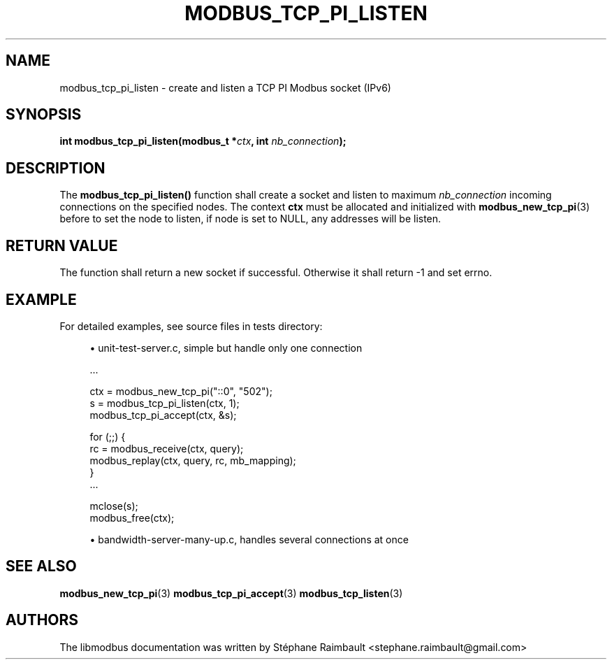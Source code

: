 '\" t
.\"     Title: modbus_tcp_pi_listen
.\"    Author: [see the "AUTHORS" section]
.\" Generator: DocBook XSL Stylesheets v1.78.1 <http://docbook.sf.net/>
.\"      Date: 06/26/2017
.\"    Manual: libmodbus Manual
.\"    Source: libmodbus v3.1.4
.\"  Language: English
.\"
.TH "MODBUS_TCP_PI_LISTEN" "3" "06/26/2017" "libmodbus v3\&.1\&.4" "libmodbus Manual"
.\" -----------------------------------------------------------------
.\" * Define some portability stuff
.\" -----------------------------------------------------------------
.\" ~~~~~~~~~~~~~~~~~~~~~~~~~~~~~~~~~~~~~~~~~~~~~~~~~~~~~~~~~~~~~~~~~
.\" http://bugs.debian.org/507673
.\" http://lists.gnu.org/archive/html/groff/2009-02/msg00013.html
.\" ~~~~~~~~~~~~~~~~~~~~~~~~~~~~~~~~~~~~~~~~~~~~~~~~~~~~~~~~~~~~~~~~~
.ie \n(.g .ds Aq \(aq
.el       .ds Aq '
.\" -----------------------------------------------------------------
.\" * set default formatting
.\" -----------------------------------------------------------------
.\" disable hyphenation
.nh
.\" disable justification (adjust text to left margin only)
.ad l
.\" -----------------------------------------------------------------
.\" * MAIN CONTENT STARTS HERE *
.\" -----------------------------------------------------------------
.SH "NAME"
modbus_tcp_pi_listen \- create and listen a TCP PI Modbus socket (IPv6)
.SH "SYNOPSIS"
.sp
\fBint modbus_tcp_pi_listen(modbus_t *\fR\fB\fIctx\fR\fR\fB, int \fR\fB\fInb_connection\fR\fR\fB);\fR
.SH "DESCRIPTION"
.sp
The \fBmodbus_tcp_pi_listen()\fR function shall create a socket and listen to maximum \fInb_connection\fR incoming connections on the specified nodes\&. The context \fBctx\fR must be allocated and initialized with \fBmodbus_new_tcp_pi\fR(3) before to set the node to listen, if node is set to NULL, any addresses will be listen\&.
.SH "RETURN VALUE"
.sp
The function shall return a new socket if successful\&. Otherwise it shall return \-1 and set errno\&.
.SH "EXAMPLE"
.sp
For detailed examples, see source files in tests directory:
.sp
.RS 4
.ie n \{\
\h'-04'\(bu\h'+03'\c
.\}
.el \{\
.sp -1
.IP \(bu 2.3
.\}
unit\-test\-server\&.c, simple but handle only one connection
.RE
.sp
.if n \{\
.RS 4
.\}
.nf
\&.\&.\&.

ctx = modbus_new_tcp_pi("::0", "502");
s = modbus_tcp_pi_listen(ctx, 1);
modbus_tcp_pi_accept(ctx, &s);

for (;;) {
    rc = modbus_receive(ctx, query);
    modbus_replay(ctx, query, rc, mb_mapping);
}
\&.\&.\&.

mclose(s);
modbus_free(ctx);
.fi
.if n \{\
.RE
.\}
.sp
.RS 4
.ie n \{\
\h'-04'\(bu\h'+03'\c
.\}
.el \{\
.sp -1
.IP \(bu 2.3
.\}
bandwidth\-server\-many\-up\&.c, handles several connections at once
.RE
.SH "SEE ALSO"
.sp
\fBmodbus_new_tcp_pi\fR(3) \fBmodbus_tcp_pi_accept\fR(3) \fBmodbus_tcp_listen\fR(3)
.SH "AUTHORS"
.sp
The libmodbus documentation was written by Stéphane Raimbault <stephane\&.raimbault@gmail\&.com>
